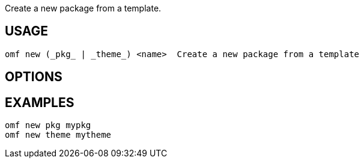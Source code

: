 Create a new package from a template.

== USAGE
  omf new (_pkg_ | _theme_) <name>  Create a new package from a template

== OPTIONS

== EXAMPLES
  omf new pkg mypkg
  omf new theme mytheme
